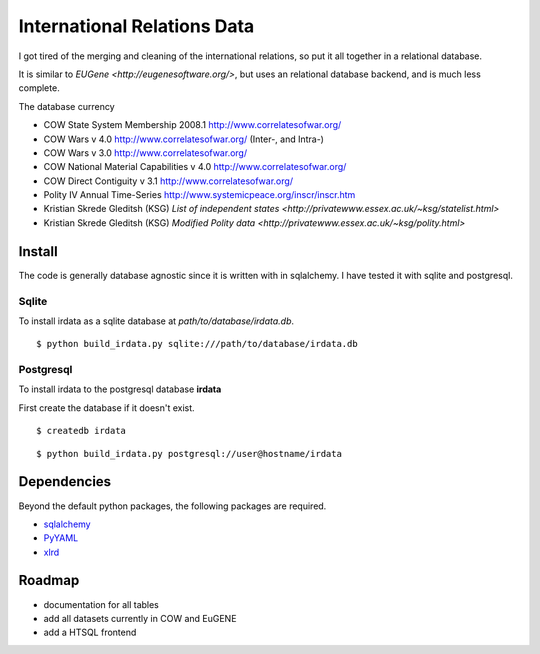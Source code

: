 =================================
International Relations Data
=================================

I got tired of the merging and cleaning of the international relations, so
put it all together in a relational database.

It is similar to `EUGene <http://eugenesoftware.org/>`, but uses an
relational database backend, and is much less complete.

The database currency 

- COW State System Membership 2008.1 http://www.correlatesofwar.org/
- COW Wars v 4.0 http://www.correlatesofwar.org/ (Inter-, and Intra-)
- COW Wars v 3.0 http://www.correlatesofwar.org/
- COW National Material Capabilities v 4.0 http://www.correlatesofwar.org/
- COW Direct Contiguity v 3.1 http://www.correlatesofwar.org/
- Polity IV Annual Time-Series http://www.systemicpeace.org/inscr/inscr.htm
- Kristian Skrede Gleditsh (KSG) `List of independent states <http://privatewww.essex.ac.uk/~ksg/statelist.html>`
- Kristian Skrede Gleditsh (KSG) `Modified Polity data <http://privatewww.essex.ac.uk/~ksg/polity.html>`

Install
===============

The code is generally database agnostic since it is written with
in sqlalchemy. I have tested it with sqlite and postgresql.

Sqlite
-----------------

To install irdata as a sqlite database at `path/to/database/irdata.db`.

:: 

  $ python build_irdata.py sqlite:///path/to/database/irdata.db


Postgresql
-----------------

To install irdata to the postgresql database **irdata** 

First create the database if it doesn't exist.

:: 

  $ createdb irdata

:: 

  $ python build_irdata.py postgresql://user@hostname/irdata


Dependencies
===================

Beyond the default python packages, the following packages are
required.

- `sqlalchemy <http://pypi.python.org/pypi/SQLAlchemy>`_
- `PyYAML <http://pypi.python.org/pypi/PyYAML/>`_
- `xlrd <http://pypi.python.org/pypi/xlrd>`_


Roadmap
=================

- documentation for all tables
- add all datasets currently in COW and EuGENE
- add a HTSQL frontend


